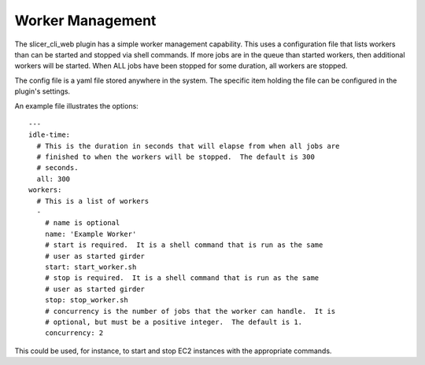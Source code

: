 Worker Management
-----------------

The slicer_cli_web plugin has a simple worker management capability.  This uses a configuration file that lists workers than can be started and stopped via shell commands.  If more jobs are in the queue than started workers, then additional workers will be started.  When ALL jobs have been stopped for some duration, all workers are stopped.

The config file is a yaml file stored anywhere in the system.  The specific item holding the file can be configured in the plugin's settings.

An example file illustrates the options::

    ---
    idle-time:
      # This is the duration in seconds that will elapse from when all jobs are
      # finished to when the workers will be stopped.  The default is 300
      # seconds.
      all: 300
    workers:
      # This is a list of workers
      -
        # name is optional
        name: 'Example Worker'
        # start is required.  It is a shell command that is run as the same 
        # user as started girder 
        start: start_worker.sh
        # stop is required.  It is a shell command that is run as the same 
        # user as started girder 
        stop: stop_worker.sh
        # concurrency is the number of jobs that the worker can handle.  It is
        # optional, but must be a positive integer.  The default is 1.
        concurrency: 2

This could be used, for instance, to start and stop EC2 instances with the appropriate commands.
